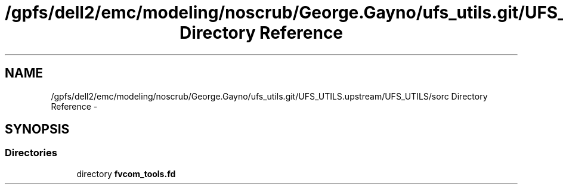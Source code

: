 .TH "/gpfs/dell2/emc/modeling/noscrub/George.Gayno/ufs_utils.git/UFS_UTILS.upstream/UFS_UTILS/sorc Directory Reference" 3 "Fri Oct 22 2021" "Version 1.6.0" "fvcom_tools" \" -*- nroff -*-
.ad l
.nh
.SH NAME
/gpfs/dell2/emc/modeling/noscrub/George.Gayno/ufs_utils.git/UFS_UTILS.upstream/UFS_UTILS/sorc Directory Reference \- 
.SH SYNOPSIS
.br
.PP
.SS "Directories"

.in +1c
.ti -1c
.RI "directory \fBfvcom_tools\&.fd\fP"
.br
.in -1c
